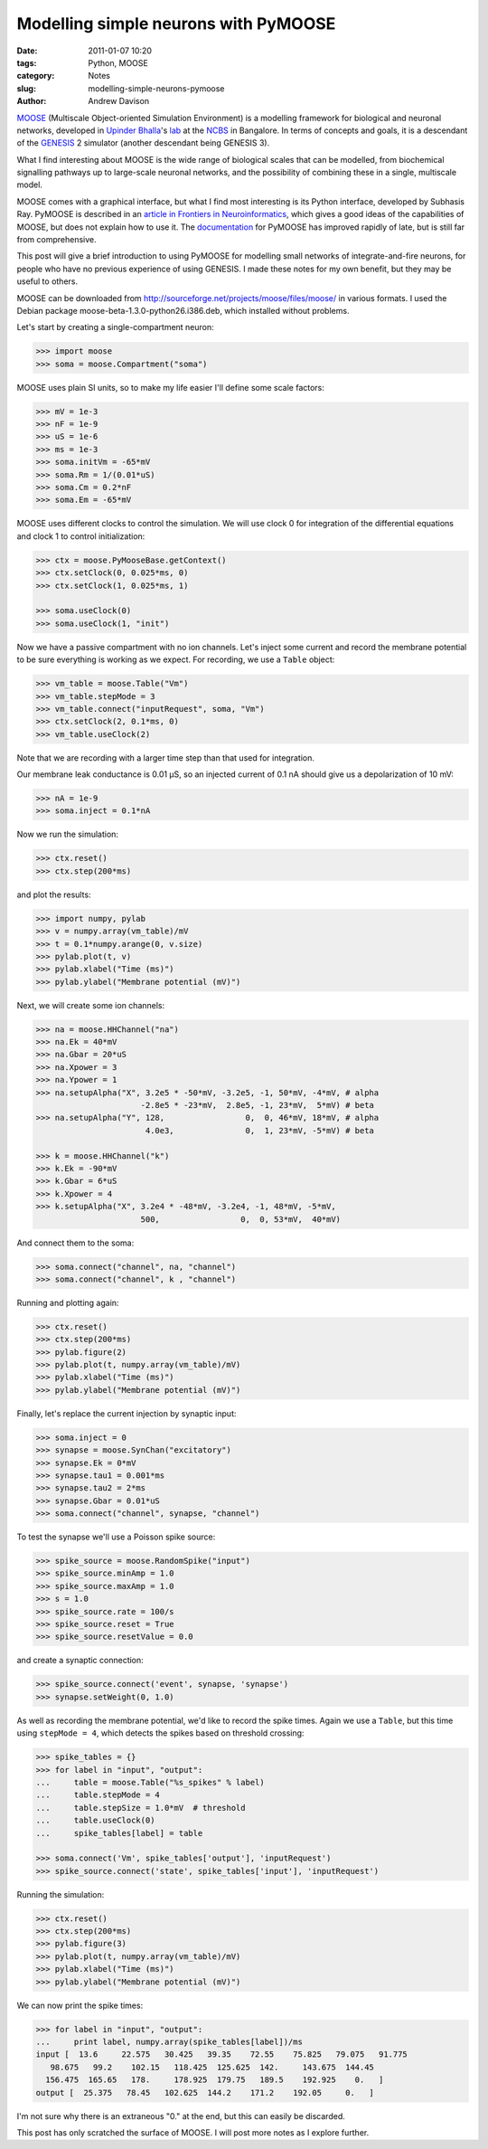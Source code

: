 Modelling simple neurons with PyMOOSE
=====================================

:date: 2011-01-07 10:20
:tags: Python, MOOSE
:category: Notes
:slug: modelling-simple-neurons-pymoose
:author: Andrew Davison


MOOSE_ (Multiscale Object-oriented Simulation Environment) is a modelling
framework for biological and neuronal networks, developed in `Upinder Bhalla`_'s
lab_ at the NCBS_ in Bangalore. In terms of concepts and goals,
it is a descendant of the GENESIS_ 2 simulator (another descendant being GENESIS 3).

What I find interesting about MOOSE is the wide range of biological scales that
can be modelled, from biochemical signalling pathways up to large-scale neuronal
networks, and the possibility of combining these in a single, multiscale model.

MOOSE comes with a graphical interface, but what I find most interesting is its
Python interface, developed by Subhasis Ray. PyMOOSE is described in an
`article in Frontiers in Neuroinformatics`_, which gives a good ideas of the
capabilities of MOOSE, but does not explain how to use it. The documentation_
for PyMOOSE has improved rapidly of late, but is still far from comprehensive.

This post will give a brief introduction to using PyMOOSE for modelling
small networks of integrate-and-fire neurons, for people who have no previous
experience of using GENESIS. I made these notes for my own benefit, but they
may be useful to others.

MOOSE can be downloaded from http://sourceforge.net/projects/moose/files/moose/
in various formats. I used the Debian package moose-beta-1.3.0-python26.i386.deb,
which installed without problems.

Let's start by creating a single-compartment neuron:

.. code-block:: python

    >>> import moose
    >>> soma = moose.Compartment("soma")
    
MOOSE uses plain SI units, so to make my life easier I'll define some scale
factors:

.. code-block:: python

    >>> mV = 1e-3
    >>> nF = 1e-9
    >>> uS = 1e-6
    >>> ms = 1e-3
    >>> soma.initVm = -65*mV
    >>> soma.Rm = 1/(0.01*uS)
    >>> soma.Cm = 0.2*nF
    >>> soma.Em = -65*mV
    
MOOSE uses different clocks to control the simulation. We will use clock 0 for
integration of the differential equations and clock 1 to control initialization:

.. code-block:: python

    >>> ctx = moose.PyMooseBase.getContext()
    >>> ctx.setClock(0, 0.025*ms, 0) 
    >>> ctx.setClock(1, 0.025*ms, 1)

    >>> soma.useClock(0)
    >>> soma.useClock(1, "init")  
    
Now we have a passive compartment with no ion channels. Let's inject some current
and record the membrane potential to be sure everything is working as we expect.
For recording, we use a ``Table`` object:

.. code-block:: python

    >>> vm_table = moose.Table("Vm")
    >>> vm_table.stepMode = 3
    >>> vm_table.connect("inputRequest", soma, "Vm")
    >>> ctx.setClock(2, 0.1*ms, 0)
    >>> vm_table.useClock(2)

Note that we are recording with a larger time step than that used for integration.

Our membrane leak conductance is 0.01 µS, so an injected current of 0.1 nA should
give us a depolarization of 10 mV:

.. code-block:: python

    >>> nA = 1e-9
    >>> soma.inject = 0.1*nA
    
Now we run the simulation:

.. code-block:: python

    >>> ctx.reset()
    >>> ctx.step(200*ms)

and plot the results:

.. code-block:: python

    >>> import numpy, pylab
    >>> v = numpy.array(vm_table)/mV
    >>> t = 0.1*numpy.arange(0, v.size)
    >>> pylab.plot(t, v)
    >>> pylab.xlabel("Time (ms)")
    >>> pylab.ylabel("Membrane potential (mV)")

.. image:: {filename}/figures/passive_membrane.png
   :align: center
   :height: 400px
   :alt: Membrane potential of a passive compartment with current injection 0.1 nA

Next, we will create some ion channels:

.. code-block:: python

    >>> na = moose.HHChannel("na")
    >>> na.Ek = 40*mV
    >>> na.Gbar = 20*uS
    >>> na.Xpower = 3
    >>> na.Ypower = 1
    >>> na.setupAlpha("X", 3.2e5 * -50*mV, -3.2e5, -1, 50*mV, -4*mV, # alpha
                          -2.8e5 * -23*mV,  2.8e5, -1, 23*mV,  5*mV) # beta
    >>> na.setupAlpha("Y", 128,                 0,  0, 46*mV, 18*mV, # alpha
                           4.0e3,               0,  1, 23*mV, -5*mV) # beta
                   
    >>> k = moose.HHChannel("k")
    >>> k.Ek = -90*mV
    >>> k.Gbar = 6*uS
    >>> k.Xpower = 4
    >>> k.setupAlpha("X", 3.2e4 * -48*mV, -3.2e4, -1, 48*mV, -5*mV,
                          500,                 0,  0, 53*mV,  40*mV)
                  
And connect them to the soma:

.. code-block:: python

    >>> soma.connect("channel", na, "channel")
    >>> soma.connect("channel", k , "channel")

Running and plotting again:

.. code-block:: python

    >>> ctx.reset()
    >>> ctx.step(200*ms)
    >>> pylab.figure(2)
    >>> pylab.plot(t, numpy.array(vm_table)/mV)
    >>> pylab.xlabel("Time (ms)")
    >>> pylab.ylabel("Membrane potential (mV)")

.. image:: {filename}/figures/active_membrane.png
   :align: center
   :height: 400px
   :alt: Membrane potential of an active compartment with current injection 0.1 nA


Finally, let's replace the current injection by synaptic input:

.. code-block:: python

    >>> soma.inject = 0
    >>> synapse = moose.SynChan("excitatory")
    >>> synapse.Ek = 0*mV
    >>> synapse.tau1 = 0.001*ms
    >>> synapse.tau2 = 2*ms
    >>> synapse.Gbar = 0.01*uS
    >>> soma.connect("channel", synapse, "channel")

To test the synapse we'll use a Poisson spike source:

.. code-block:: python

    >>> spike_source = moose.RandomSpike("input")
    >>> spike_source.minAmp = 1.0
    >>> spike_source.maxAmp = 1.0
    >>> s = 1.0
    >>> spike_source.rate = 100/s
    >>> spike_source.reset = True
    >>> spike_source.resetValue = 0.0

and create a synaptic connection:

.. code-block:: python

    >>> spike_source.connect('event', synapse, 'synapse')
    >>> synapse.setWeight(0, 1.0)
    
As well as recording the membrane potential, we'd like to record the spike times.
Again we use a ``Table``, but this time using ``stepMode = 4``, which detects
the spikes based on threshold crossing:

.. code-block:: python

    >>> spike_tables = {}
    >>> for label in "input", "output":
    ...     table = moose.Table("%s_spikes" % label)
    ...     table.stepMode = 4
    ...     table.stepSize = 1.0*mV  # threshold
    ...     table.useClock(0)
    ...     spike_tables[label] = table
    
    >>> soma.connect('Vm', spike_tables['output'], 'inputRequest')
    >>> spike_source.connect('state', spike_tables['input'], 'inputRequest')

Running the simulation:

.. code-block:: python

    >>> ctx.reset()
    >>> ctx.step(200*ms)
    >>> pylab.figure(3)
    >>> pylab.plot(t, numpy.array(vm_table)/mV)
    >>> pylab.xlabel("Time (ms)")
    >>> pylab.ylabel("Membrane potential (mV)")
    
.. image:: {filename}/figures/synaptic_input.png
   :align: center
   :height: 400px
   :alt: Membrane potential of an active compartment with noisy synaptic input

We can now print the spike times:

.. code-block:: python

    >>> for label in "input", "output":
    ...     print label, numpy.array(spike_tables[label])/ms
    input [  13.6     22.575   30.425   39.35    72.55    75.825   79.075   91.775
       98.675   99.2    102.15   118.425  125.625  142.     143.675  144.45
      156.475  165.65   178.     178.925  179.75   189.5    192.925    0.   ]
    output [  25.375   78.45   102.625  144.2    171.2    192.05     0.   ]
 
I'm not sure why there is an extraneous "0." at the end, but this can easily
be discarded.

This post has only scratched the surface of MOOSE. I will post more notes as I
explore further.


.. _MOOSE: http://moose.ncbs.res.in/
.. _GENESIS: http://genesis-sim.org/
.. _`Upinder Bhalla`: http://www.frontiersin.org/people/upinderbhalla/368
.. _lab: http://ncbs.res.in/bhalla
.. _NCBS: http://ncbs.res.in/
.. _`article in Frontiers in Neuroinformatics`: http://www.frontiersin.org/neuroinformatics/10.3389/neuro.11.006.2008/
.. _documentation: http://moose.ncbs.res.in/content/view/5/6/

